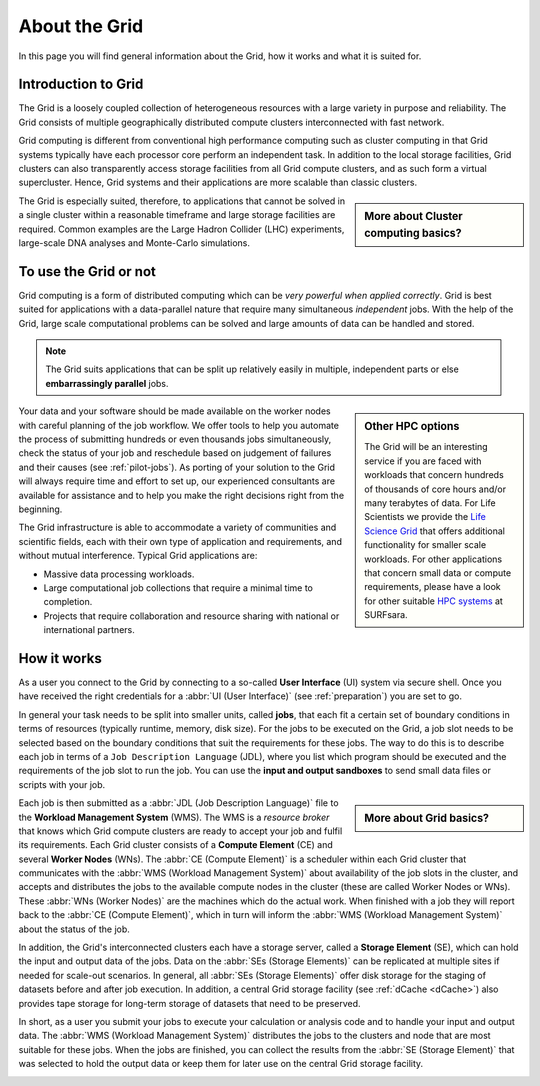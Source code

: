 .. _about-grid:

**************
About the Grid
**************

In this page you will find general information about the Grid, how it works and what it is suited for.

.. _intro-grid:

====================
Introduction to Grid
====================

The Grid is a loosely coupled collection of heterogeneous resources with a large variety in purpose and reliability. The Grid consists of multiple geographically distributed compute clusters interconnected with fast network.

Grid computing is different from conventional high performance computing such as cluster computing in that Grid systems typically have each processor core perform an independent task. In addition to the local storage facilities, Grid clusters can also transparently access storage facilities from all Grid compute clusters, and as such form a virtual supercluster. Hence, Grid systems and their applications are more scalable than classic clusters.


.. sidebar:: More about Cluster computing basics?

		.. seealso:: Check out our mooc video :ref:`mooc-cluster-computing`


The Grid is especially suited, therefore, to applications that cannot be solved in a single cluster within a reasonable timeframe and large storage facilities are required. Common examples are the Large Hadron Collider (LHC) experiments, large-scale DNA analyses and Monte-Carlo simulations.

.. _use-or-not:

======================
To use the Grid or not
======================

Grid computing is a form of distributed computing which can be *very powerful when applied correctly*. Grid is best suited for applications with a data-parallel nature that require many simultaneous *independent* jobs. With the help of the Grid, large scale computational problems can be solved and large amounts of data can be handled and stored.

.. note:: The Grid suits applications that can be split up relatively easily in multiple, independent parts or else **embarrassingly parallel** jobs. 

.. sidebar:: Other HPC options
	
	The Grid will be an interesting service if you are faced with workloads that concern hundreds of thousands of core hours and/or many terabytes of data. For Life Scientists we provide the `Life Science Grid`_ that offers additional functionality for smaller scale workloads. For other applications that concern small data or compute requirements, please have a look for other suitable `HPC systems`_ at SURFsara. 

Your data and your software should be made available on the worker nodes with careful planning of the job workflow. We offer tools to help you automate the process of submitting hundreds or even thousands jobs simultaneously, check the status of your job and reschedule based on judgement of failures and their causes (see :ref:`pilot-jobs`). As porting of your solution to the Grid will always require time and effort to set up, our experienced consultants are available for assistance and to help you make the right decisions right from the beginning.

The Grid infrastructure is able to accommodate a variety of communities and scientific fields, each with their own type of application and requirements, and without mutual interference. Typical Grid applications are:

* Massive data processing workloads. 
* Large computational job collections that require a minimal time to completion. 
* Projects that require collaboration and resource sharing with national or international partners.  

.. _how-it-works:

============
How it works
============

As a user you connect to the Grid by connecting to a so-called **User Interface** (UI) system via secure shell. Once you have received the right credentials for a :abbr:`UI (User Interface)` (see :ref:`preparation`) you are set to go.

In general your task needs to be split into smaller units, called **jobs**, that each fit a certain set of boundary conditions in terms of resources (typically runtime, memory, disk size). For the jobs to be executed on the Grid, a job slot needs to be selected based on the boundary conditions that suit the requirements for these jobs. The way to do this is to describe each job in terms of a ``Job Description Language`` (JDL), where you list which program should be executed and the requirements of the job slot to run the job. You can use the **input and output sandboxes** to send small data files or scripts with your job.

.. sidebar:: More about Grid basics?

		.. seealso:: Check out our mooc video :ref:`mooc-grid-overview` 

Each job is then submitted as a :abbr:`JDL (Job Description Language)` file to the **Workload Management System** (WMS). The WMS is a *resource broker* that knows which Grid compute clusters are ready to accept your job and fulfil its requirements. Each Grid cluster consists of a **Compute Element** (CE) and several **Worker Nodes** (WNs). The :abbr:`CE (Compute Element)` is a scheduler within each Grid cluster that communicates with the :abbr:`WMS (Workload Management System)` about availability of the job slots in the cluster, and accepts and distributes the jobs to the available compute nodes in the cluster (these are called Worker Nodes or WNs). These :abbr:`WNs (Worker Nodes)` are the machines which do the actual work. When finished with a job they will report back to the :abbr:`CE (Compute Element)`, which in turn will inform the :abbr:`WMS (Workload Management System)` about the status of the job. 

In addition, the Grid's interconnected clusters each have a storage server, called a **Storage Element** (SE), which can hold the input and output data of the jobs. Data on the :abbr:`SEs (Storage Elements)` can be replicated at multiple sites if needed for scale-out scenarios. In general, all :abbr:`SEs (Storage Elements)` offer disk storage for the staging of datasets before and after job execution. In addition, a central Grid storage facility (see :ref:`dCache <dCache>`) also provides tape storage for long-term storage of datasets that need to be preserved. 

In short, as a user you submit your jobs to execute your calculation or analysis code and to handle your input and output data. The :abbr:`WMS (Workload Management System)` distributes the jobs to the clusters and node that are most suitable for these jobs. When the jobs are finished, you can collect the results from the :abbr:`SE (Storage Element)` that was selected to hold the output data or keep them for later use on the central Grid storage facility.

.. comment: Image source at https://www.websequencediagrams.com/?lz=dGl0bGUgSm9iIGZsb3cKCnBhcnRpY2lwYW50IFVzZXIgSW50ZXJmYWNlAA4NV29ya2xvYWQgTWFuYWdlbWVudCBTeXN0ZW0ANQ1Db21wdXRlIEVsAB4FADIRZXIgTm9kAE0OU3RvcmFnACoKCm5vdGUgb3ZlcgCBAg86IFN1bWJpdCBqb2IKAIEeDiAtPgCBCBs6AIFrBSsgSW5wdXQgc2FuZGJveABcCwAeHFNlbGVjdCBiZXN0IENFCgCBbhogLT4AgW8QAFggAB4RU2NoZWR1bGUAgV0FAII9DwCBWwgAgjwHAIEwJAAiCVN0YXIAgjEGAIJeDwBEEVJlYWQgZmlsZXMgADUYRXhlY3V0ZSB0YXNrAIILBQCDTgcgLT4AgzwQOiBXcml0ZQAyH0ZpbmlzaACDUQUAQA8Agj8RT3V0AIM3DACCDBcAg2ocbG9nICsAOBAAhFgaQ29sAIN7BW8AdAUAg2AfAIUfEACBHw8&s=roundgreen

.. image:: /Images/job_flow.png


.. Links:

.. _`SURFsara helpdesk`: https://www.surf.nl/en/about-surf/contact/helpdesk-surfsara-services/index.html

.. _`Dutch Grid`: https://www.surf.nl/en/services-and-products/grid/index.html

.. _`EGI`: http://www.egi.eu/

.. _`Life Science Grid`: https://www.surf.nl/en/services-and-products/life-science-grid/index.html

.. _`HPC systems`: https://www.surf.nl/en/services-and-products/life-science-grid/portfolio-compute-services/index.html

.. _`Access Grid`: https://www.surf.nl/en/services-and-products/grid/access/index.html
